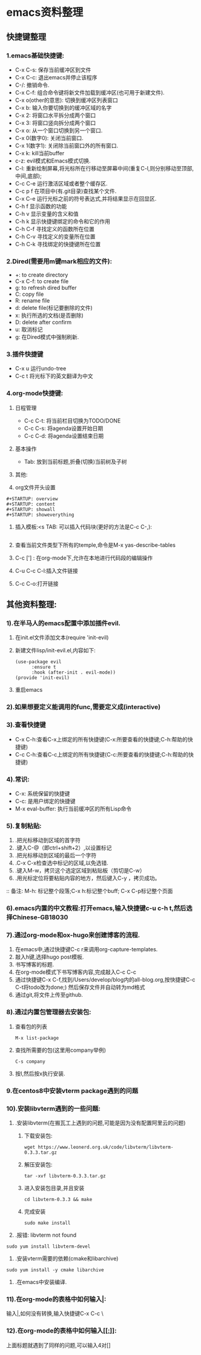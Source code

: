 #+startup: overview



* emacs资料整理
** 快捷键整理
*** 1.emacs基础快捷键:
    - C-x C-s: 保存当前缓冲区到文件
    - C-x C-c: 退出emacs并停止该程序
    - C-/: 撤销命令.
    - C-x C-f: 组合命令键将新文件加载到缓冲区(也可用于新建文件).
    - C-x o(other的意思): 切换到缓冲区列表窗口
    - C-x b: 输入你要切换到的缓冲区域的名字
    - C-x 2: 将窗口水平拆分成两个窗口
    - C-x 3: 将窗口竖向拆分成两个窗口
    - C-x o: 从一个窗口切换到另一个窗口.
    - C-x 0(数字0): 关闭当前窗口.
    - C-x 1(数字1): 关闭除当前窗口外的所有窗口.
    - C-x k: kill当前buffer
    - c-z: evil模式和Emacs模式切换.
    - C-l: 重新绘制屏幕,将光标所在行移动至屏幕中间(重复C-l,则分别移动至顶部,中间,底部);
    - C-c C-e 运行激活区域或者整个缓存区.
    - C-c p f 在项目中(有.git目录)查找某个文件.
    - C-x C-e 运行光标之前的符号表达式,并将结果显示在回显区.
    - C-h f 显示函数的功能
    - C-h v 显示变量的含义和值
    - C-h k 显示快捷键绑定的命令和它的作用
    - C-h C-f 寻找定义的函数所在位置
    - C-h C-v 寻找定义的变量所在位置
    - C-h C-k 寻找绑定的快捷键所在位置
*** 2.Dired(需要用m键mark相应的文件):
    - +: to create directory
    - C-x C-f: to create file
    - g: to refresh dired buffer
    - C: copy file
    - R: rename file
    - d: delete file(标记要删除的文件)
    - x: 执行所选的文档(是否删除)
    - D: delete after confirm
    - u: 取消标记
    - g: 在Dired模式中强制刷新.
*** 3.插件快捷键
    - C-x u 运行undo-tree
    - C-c t 将光标下的英文翻译为中文
*** 4.org-mode快捷键:
    1) 日程管理
       - C-c C-t: 将当前栏目切换为TODO/DONE
       - C-c C-s: 将agenda设置开始日期
       - C-c C-d: 将agenda设置结束日期
    2) 基本操作
       - Tab: 放到当前标题,折叠(切换)当前树及子树
    3) 其他:
       
    4) org文件开头设置
	#+begin_src 
	#+STARTUP: overview
	#+STARTUP: content
	#+STARTUP: showall
	#+STARTUP: showeverything
	#+end_src
    5) 插入模板:<s TAB: 可以插入代码块(更好的方法是C-c C-,):

           #+BEGIN_SRC
           #+END_SRC
       
    6) 查看当前文件类型下所有的temple,命令是M-x yas-describe-tables

    7) C-c ['] : 在org-mode下,允许在本地进行代码段的编辑操作

    8) C-u C-c C-l:插入文件链接

    9) C-c C-o:打开链接

** 其他资料整理:
*** 1).在半马人的emacs配置中添加插件evil.
	1) 在init.el文件添加文本(require 'init-evil)
	2) 新建文件lisp/init-evil.el,内容如下:
            #+BEGIN_SRC
            (use-package evil
                  :ensure t
                  :hook (after-init . evil-mode))
            (provide 'init-evil)
            #+END_SRC
	3) 重启emacs
*** 2).如果想要定义能调用的func,需要定义成(interactive)
*** 3).查看快捷键
        + C-x C-h:查看C-x上绑定的所有快捷键(C-x:所要查看的快捷键;C-h:帮助的快捷键)
        + C-c C-h:查看C-c上绑定的所有快捷键(C-c:所要查看的快捷键;C-h:帮助的快捷键)
*** 4).常识:
        + C-x: 系统保留的快捷键
        + C-c: 是用户绑定的快捷键
        + M-x eval-buffer: 执行当前缓冲区的所有Lisp命令
*** 5).复制粘贴:
        1) .把光标移动到区域的首字符
        2) .键入C-@（即ctrl+shift+2）,以设置标记
        3) .把光标移动到区域的最后一个字符
        4) .C-x C-x检查选中标记的区域,以免选错.
        5) .键入M-w，拷贝这个选定区域到粘贴板（剪切是C-w）
        6) .用光标定位将要粘贴内容的地方，然后键入C-y ，拷贝成功。
        :: 备注: M-h: 标记整个段落;C-x h:标记整个buff; C-x C-p标记整个页面
*** 6).emacs内置的中文教程:打开emacs,输入快捷键c-u c-h t,然后选择Chinese-GB18030
*** 7).通过org-mode和ox-hugo来创建博客的流程.
    1) 在emacs中,通过快捷键C-c r来调用org-capture-templates.
    2) 敲入h键,选择hugo post模板.
    3) 书写博客的标题.
    4) 在org-mode模式下书写博客内容,完成敲入C-c C-c
    5) 通过快捷键C-x C-f,找到/Users/develop/blog内的all-blog.org,按快捷键C-c C-t将todo改为done;) 然后保存文件并自动转为md格式
    6) 通过git,将文件上传至github.

*** 8).通过内置包管理器去安装包:
	1) 查看包的列表
            #+BEGIN_SRC
	          M-x list-package
            #+END_SRC
	2) 查找所需要的包(这里用company举例)
            #+BEGIN_SRC
	          C-s company
            #+END_SRC
	3) 按I,然后按x执行安装.
	
*** 9.在centos8中安装vterm package遇到的问题
*** 10).安装libvterm遇到的一些问题:
    1) .安装libvterm(在搬瓦工上遇到的问题,可能是因为没有配置阿里云的问题)
       1) 下载安装包:
       #+BEGIN_SRC
       wget https://www.leonerd.org.uk/code/libvterm/libvterm-0.3.3.tar.gz
       #+END_SRC
       1) 解压安装包:
       #+BEGIN_SRC
       tar -xvf libvterm-0.3.3.tar.gz
       #+END_SRC
       1) 进入安装包目录,并且安装
       #+BEGIN_SRC
       cd libvterm-0.3.3 && make
       #+END_SRC
       1) 完成安装
       #+BEGIN_SRC
       sudo make install
       #+END_SRC
    2) .报错: libvterm not found
	#+BEGIN_SRC
	sudo yum install libvterm-devel
	#+END_SRC
    3) .安装vterm需要的依赖(cmake和libarchive)
	#+BEGIN_SRC
	sudo yum install -y cmake libarchive
	#+END_SRC
    4) .在emacs中安装编译.
*** 11).在org-mode的表格中如何输入|:
    输入\vert代替|,如何没有转换,输入快捷键C-x C-c \
*** 12).在org-mode的表格中如何输入[[[[:]]]]:
    上面标题就遇到了同样的问题,可以输入4对[]
